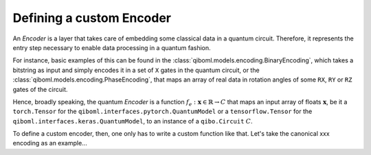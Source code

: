 Defining a custom Encoder
-------------------------

An `Encoder` is a layer that takes care of embedding some classical data in a quantum circuit. Therefore, it represents the entry step necessary to enable data processing in a quantum fashion.

For instance, basic examples of this can be found in the :class:`qiboml.models.encoding.BinaryEncoding`, which takes a bitstring as input and simply encodes it in a set of ``X`` gates in the quantum circuit, or the :class:`qiboml.models.encoding.PhaseEncoding`, that maps an array of real data in rotation angles of some ``RX``, ``RY`` or ``RZ`` gates of the circuit.

Hence, broadly speaking, the quantum `Encoder` is a function :math:`f_e: \mathbf{x}\in\mathbb{R} \rightarrow C` that maps an input array of floats :math:`\mathbf{x}`, be it a ``torch.Tensor`` for the ``qiboml.interfaces.pytorch.QuantumModel`` or a ``tensorflow.Tensor`` for the ``qiboml.interfaces.keras.QuantumModel``, to an instance of a ``qibo.Circuit`` :math:`C`.

To define a custom encoder, then, one only has to write a custom function like that. Let's take the canonical xxx encoding as an example...
